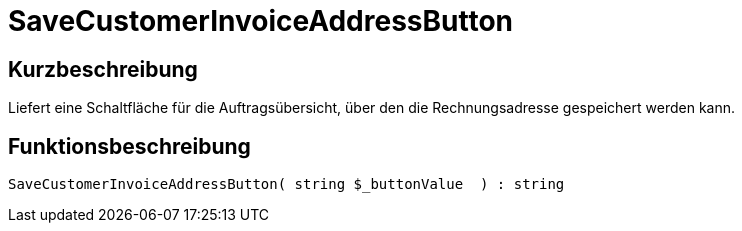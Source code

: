 = SaveCustomerInvoiceAddressButton
:keywords: SaveCustomerInvoiceAddressButton
:index: false

//  auto generated content Thu, 06 Jul 2017 00:06:18 +0200
== Kurzbeschreibung

Liefert eine Schaltfläche für die Auftragsübersicht, über den die Rechnungsadresse gespeichert werden kann.

== Funktionsbeschreibung

[source,plenty]
----

SaveCustomerInvoiceAddressButton( string $_buttonValue  ) : string

----

